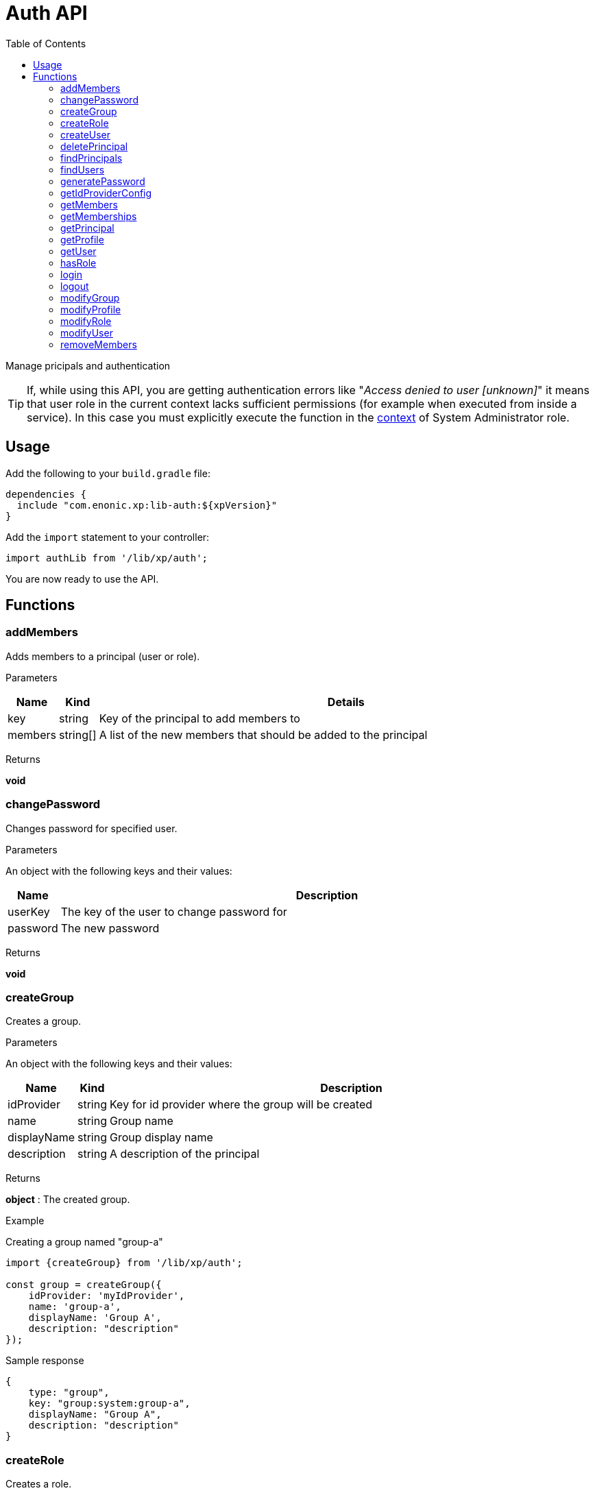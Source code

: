 = Auth API
:toc: right
:imagesdir: ../images

Manage pricipals and authentication

TIP: If, while using this API, you are getting authentication errors like "_Access denied to user [unknown]_" it means that user role in the current context lacks sufficient permissions (for example when executed from inside a service).
In this case you must explicitly execute the function in the <<lib-context#runcontext, context>> of System Administrator role.

== Usage

Add the following to your `build.gradle` file:

[source,groovy]
----
dependencies {
  include "com.enonic.xp:lib-auth:${xpVersion}"
}
----

Add the `import` statement to your controller:

[source,typescript]
----
import authLib from '/lib/xp/auth';
----

You are now ready to use the API.


== Functions

=== addMembers

Adds members to a principal (user or role).

[.lead]
Parameters

[%header,cols="1%,1%,98%a"]
[frame="none"]
[grid="none"]
|===
| Name | Kind | Details
| key | string | Key of the principal to add members to
| members | string[] | A list of the new members that should be added to the principal
|===

[.lead]
Returns

*void*


=== changePassword

Changes password for specified user.

[.lead]
Parameters

An object with the following keys and their values:

[%header,cols="1%,99%a"]
[frame="none"]
[grid="none"]
|===
| Name | Description
| userKey | The key of the user to change password for
| password | The new password
|===

[.lead]
Returns

*void*

=== createGroup

Creates a group.

[.lead]
Parameters

An object with the following keys and their values:

[%header,cols="1%,1%,98%a"]
[frame="none"]
[grid="none"]
|===
| Name | Kind | Description
| idProvider | string | Key for id provider where the group will be created
| name | string | Group name
| displayName | string | Group display name
| description | string | A description of the principal
|===

[.lead]
Returns

*object* : The created group.

[.lead]
Example

.Creating a group named "group-a"
[source,typescript]
----
import {createGroup} from '/lib/xp/auth';

const group = createGroup({
    idProvider: 'myIdProvider',
    name: 'group-a',
    displayName: 'Group A',
    description: "description"
});
----

.Sample response
[source,typescript]
----
{
    type: "group",
    key: "group:system:group-a",
    displayName: "Group A",
    description: "description"
}
----

=== createRole

Creates a role.

[.lead]
Parameters

An object with the following keys and their values:

[%header,cols="1%,1%,98%a"]
[frame="none"]
[grid="none"]
|===
| Name | Kind | Description
| name | string | The name of the role.  The key of the role will be 'role.<name>'.
| displayName | string | Role display name
| description | string | A description of the role
|===

[.lead]
Returns

*object* : The created role.

[.lead]
Example

.Creating a role named "aRole"
[source,typescript]
----
import {createRole} from '/lib/xp/auth';

const role = createRole({
    name: 'aRole',
    displayName: 'Role Display Name',
    description: 'description'
});
----

.Sample response
[source,typescript]
----
{
    type: "role",
    key: "role:aRole",
    displayName: "Role Display Name",
    description: "description"
}
----

=== createUser

Creates a user.

[.lead]
Parameters

An object with the following keys and their values:

[%header,cols="1%,1%,98%a"]
[frame="none"]
[grid="none"]
|===
| Name | Kind | Description
| idProvider | string | Key for id provider where the user will be created
| name | string | User login name
| displayName | string | User display name
| email | string | Optional user e-mail
|===

[.lead]
Returns

*object* : The created group.

[.lead]
Example

.Creating a user named "userName"
[source,typescript]
----
import {createUser} from '/lib/xp/auth';

const user = createUser({
    idProvider: 'myIdProvider',
    name: 'user1',
    displayName: 'The One And Only',
    email: 'user1@enonic.com'
});
----

.Sample response
[source,typescript]
----
{
    type: "user",
    key: "user:system:user1",
    displayName: "The One And Only",
    disabled: false,
    email: "user1@enonic.com",
    login: "user1",
    idProvider: "myIdProvider"
}
----

=== deletePrincipal

Deletes the principal with the specified key.

[.lead]
Parameters

[%header,cols="1%,1%,98%a"]
[frame="none"]
[grid="none"]
|===
| Name | Kind | Details
| key | string | Key of the principal to delete
|===

[.lead]
Returns

*boolean* : `true` if the principal was deleted, `false` otherwise

[.lead]
Example

.Deleting a user
[source,typescript]
----
import {deletePrincipal} from '/lib/xp/auth';

const deleted = deletePrincipal('user:myIdProvider:userId');
----

=== findPrincipals

Search for principals matching the specified criteria.

An object with the following keys and their value.  All parameters are optional:

[%header,cols="1%,1%,98%a"]
[frame="none"]
[grid="none"]
|===
| Name | Kind | Description
| type | string | Principal type to look for, one of: 'user', 'group' or 'role'. If not specified all principal types will be included.
| idProvider | string | Key of the id provider to look for. If not specified all id providers will be included.
| start | string | First principal to return from the search results. It can be used for pagination.
| count | string | A limit on the number of principals to be returned
| name | string | Name of the principal to look for
| searchText | string | Text to look for in any principal field.
|===

[.lead]
Returns

*object* : The "total" number of principals matching the search, the "count" of principals included, and an array of "hits" containing the principals.

[.lead]
Example

.Searching for principals for 'user1'
[source,typescript]
----
import {findPrincipals} from '/lib/xp/auth';

const result = findPrincipals({
    idProvider: "user-store",
    start: 0,
    count: 10,
    searchText: "user1"
});
----

.Sample response
[source,typescript]
----
{
    type: "user",
    key: "user:system:user1",
    displayName: "The One And Only",
    disabled: false,
    email: "user1@enonic.com",
    login: "user1",
    idProvider: "myIdProvider"
}
----


=== findUsers

Search for users matching the specified query.

An object with the following keys and their values:

[%header,cols="1%,1%,98%a"]
[frame="none"]
[grid="none"]
|===
| Name | Kind | Description
| query | string | Query expression
| start | number | Optional start index for paging
| count | number | Optional number of users to fetch at a time
| sort | string | Optional sorting expression
| includeProfile | boolean | If set to `true`, a full profile of each user will be included in the result
|===

[.lead]
Returns

*object* : An object containg the total number of hits, the number returned and an array of the hits.

[.lead]
Example

.Searching for the first person in the `Juve` family.
[source,typescript]
----
import {findUsers} from '/lib/xp/auth';

const findUsersResult = findUsers({
    count: 1,
    query: "displayName LIKE '*Juve'"
});
----

.Sample response
[source,typescript]
----
{
    total: 2,
    count: 1,
    hits: [
        {
            type: "user",
            key: "user:system:jorgen-juve",
            displayName: "Jørgen Juve",
            disabled: false,
            email: "jju@enonic.com",
            login: "jorgen-juve",
            idProvider: "system"
        }
    ]
}
----

NOTE: If you want to find a user by key, you have to use `_id` field in the `query` parameter.

.Find a user by key.
[source,typescript]
----
import {findUsers} from '/lib/xp/auth';

const findUsersResult = findUsers({
    count: 1,
    query: "_id = 'user:system:jorgen-juve'"
});
----


=== generatePassword

Generates a random secure password that may be suggested to a user.

[.lead]
Parameters

None

[.lead]
Returns

*string* : A suggestion for a secure password

[.lead]
Example

.Generate a password and return the password string
[source,typescript]
----
import {generatePassword} from '/lib/xp/auth';

const pwd = generatePassword();
----

=== getIdProviderConfig

This function returns the ID provider configuration. It is meant to be called from an ID provider controller.

[.lead]
Parameters

None

[.lead]
Returns

*object* : An object with all the values in the configuration

=== getMembers

Returns a list of principals that are members of the specified principal.

[.lead]
Parameters

[%header,cols="1%,1%,98%a"]
[frame="none"]
[grid="none"]
|===
| Name | Kind | Details
| key | string | Principal key to retrieve the members of.
|===

[.lead]
Returns

*object[]* : A list of objects for each member of the principal or empty array if none.

[.lead]
Example

.Searching for members of the Content Manager group
[source,typescript]
----
import {getMembers} from '/lib/xp/auth';

const result = getMembers('group:system:content-managers');
----

.Sample response
[source,typescript]
----
[{type:"user",key:"user:system:user1",displayName:"User 1",disabled:false,email:"user1@enonic.com",login:"user1",idProvider:"system"},
 {type:"user",key:"user:system:user2",displayName:"User 2",disabled:false,email:"user2@enonic.com",login:"user2",idProvider:"system"
 }]
----

=== getMemberships

Returns the list of principals which the specified principal is a member of.

[.lead]
Parameters

[%header,cols="1%,1%,98%a"]
[frame="none"]
[grid="none"]
|===
| Name | Kind | Details
| key | string | Principal key to retrieve memberships for
| transitive | boolean | Retrieve transitive memberships.  Considered `false` if not specified
|===

[.lead]
Returns

*string[]* : A list of the principals that the specified principal is a member of

[.lead]
Example

.Searching for direct memberships of 'user1'
[source,typescript]
----
import {getMemberships} from '/lib/xp/auth';

const result = getMemberships('user:system:user1');
----

.Sample response
[source,typescript]
----
[{
    type: "role",
    key: "role:system.admin",
    displayName:"Administrator"
}]
----

.Searching for transitive memberships of 'user1'
[source,typescript]
----
import {getMemberships} from '/lib/xp/auth';

const result = getMemberships('user:system:user1', true);
----

.Sample response
[source,typescript]
----
[
    "role:system.admin.login",
    "group:system:content-managers",
    "role:cms.expert",
    "role:cms.cm.app"
]
----

=== getPrincipal

Returns the principal with the specified key.

[.lead]
Parameters

[%header,cols="1%,1%,98%a"]
[frame="none"]
[grid="none"]
|===
| Name | Kind | Details
| key | string | Principal key to retrieve memberships for
|===

[.lead]
Returns

*object* : The principal as an object

.Retrieving the full principal for 'user1'
[source,typescript]
----
import {getPrincipal} from '/lib/xp/auth';

const result = getPrincipal('user:system:user1');
----

.Sample response
[source,typescript]
----
{
    type: "user",
    key: "user:system:user1",
    displayName: "User 1",
    disabled: false,
    email: "user1@enonic.com",
    login: "user1",
    idProvider: "system"
}
----

=== getProfile

Returns the profile of a user.

[.lead]
Parameters

An object with the following keys and their values:

[%header,cols="1%,1%,98%a"]
[frame="none"]
[grid="none"]
|===
| Name | Kind | Details
| key | string | Principal key to retrieve profile for
| scope | string | Optional scope setting
|===

[.lead]
Returns

*object* : Profile data

[.lead]
Example

.Retrieving the profile of 'user1'
[source,typescript]
----
import {getProfile} from '/lib/xp/auth';

const result = getProfile({
    key: 'user:system:user1'
});
----

.Sample response
[source,typescript]
----
{
    nickName: "User Nick"
}
----


=== getUser

Returns the logged-in user. If not logged-in, this will return _undefined_ or _null_.

[.lead]
Parameters

None

[.lead]
Returns

*object* : User data

[.lead]
Example

.Retrieving the profile of 'user1'
[source,typescript]
----
import {getUser} from '/lib/xp/auth';

const result = getUser();
----

.Sample response
[source,typescript]
----
{
    type: "user",
    key: "user:system:user1",
    displayName: "User 1",
    disabled: false,
    email: "user1@enonic.com",
    login: "user1",
    idProvider: "system"
}
----

=== hasRole

Checks if the logged-in user has the specified role.

[.lead]
Parameters

[%header,cols="1%,1%,98%a"]
[frame="none"]
[grid="none"]
|===
| Name | Kind | Details
| role | string | The role to check for
|===

[.lead]
Returns

*boolean* : `true` if the current user has the role, `false` otherwise

[.lead]
Example

.Checking a role
[source,typescript]
----
import {hasRole} from '/lib/xp/auth';

const hasRole = hasRole('system.admin');
----

=== login

Logs in a user through the specified idProvider, with username and password.

[.lead]
Parameters

An object with the following keys and their values:

[%header,cols="1%,1%,98%a"]
[frame="none"]
[grid="none"]
|===
| Name | Kind | Details
| user | string | Mandatory name of the user to log in
| password | string | Password for the user. Ignored if skipAuth is set to true, mandatory otherwise.
| idProvider | string | Name of id provider where the user is stored. If not specified it will try all available id providers, in alphabetical order.
| skipAuth | boolean | Skip authentication.  Default is `false` if not specified.
| sessionTimeout | number | Session timeout (in seconds). By default, the value of session.timeout from `com.enonic.xp.web.jetty.cfg`
| scope image:xp-730.svg[XP 7.3.0,opts=inline] | string | Defines the scope of the login. Valid values are `SESSION`, `REQUEST` and `NONE` (starting from version image:xp-780.svg[XP 7.8.0,opts=inline]). When scope is set to `SESSION` the login is persistent. If scope is set to `REQUEST` the login is only valid for the current request. Scope `NONE` allows to check correctness of username and password without logging into the system. Default is `SESSION` if not specified.
|===

[.lead]
Returns

*object* : The logged-in user

[.lead]
Example

.Logging in a user
[source,typescript]
----
import {login} from '/lib/xp/auth';

const loginResult = login({
    user: 'user1',
    password: 'myPwd1',
    idProvider: 'myIdProvider'
});
----

.Sample response
[source,typescript]
----
{
    authenticated: true,
    user: {
        type: "user",
        key: "user:system:user1",
        displayName: "The One And Only",
        disabled: false,
        email: "user1@enonic.com",
        login: "user1",
        idProvider: "myIdProvider"
    }
}
----

=== logout

Logs out the currently logged-in user.

[.lead]
Parameters

None

[.lead]
Returns

*void*

=== modifyGroup

Updates an existing group.

[.lead]
Parameters

An object with the following keys and their values:

[%header,cols="1%,1%,98%a"]
[frame="none"]
[grid="none"]
|===
| Name | Kind | Details
| key | string | Principal key of the group to modify
| editor | function | Group editor function
|===

[.lead]
Returns

*object* : The updated group

[.lead]
Example

.Changing a group
[source,typescript]
----
import {modifyGroup} from '/lib/xp/auth';

// Callback to edit the group.
function groupEditor(c) {
    c.displayName = 'Modified display name';
    c.description = 'descriptionX';
    return c;
}

// Modify group with specified key.
const group = modifyGroup({
    key: 'group:system:group-a',
    editor: groupEditor
});
----

.Sample response
[source,typescript]
----
{
    type: "group",
    key: "group:system:group-a",
    displayName: "Modified display name",
    description: "descriptionX"
}
----

=== modifyProfile

Updates an existing user profile. Will create a new profile, if an existing one with provided `scope` was not found.

[.lead]
Parameters

An object with the following keys and their values:

[%header,cols="1%,1%,98%a"]
[frame="none"]
[grid="none"]
|===
| Name | Kind | Details
| key | string | Principal key of the user
| scope | string | Optional scope setting
| editor | function | Profile editor function
|===

[.lead]
Returns

*object* : The updated profile

.Changing a profile
[source,typescript]
----
import {modifyProfile} from '/lib/xp/auth';

// Callback to edit the profile.
function profileEditor(c) {
    if (!c) {
        c = {};
    }
    c.nickName = "User Nick";
    return c;
}

// Modify profile with specified key.
const profileModified = modifyProfile({
    key: 'user:system:user1',
    editor: profileEditor
});
----

.Sample response
[source,typescript]
----
{
    nickName: "User Nick"
}
----

=== modifyRole

Updates an existing role.

[.lead]
Parameters

An object with the following keys and their values:

[%header,cols="1%,1%,98%a"]
[frame="none"]
[grid="none"]
|===
| Name | Kind | Details
| key | string | The role key
| editor | function | Role editor function
|===

[.lead]
Returns

*object* : The updated role

.Changing a role
[source,typescript]
----
import {modifyRole} from '/lib/xp/auth';

// Callback to edit the profile.
function roleEditor(c) {
    c.displayName = 'Nothing Role';
    c.description = 'This role does not give access to anything!';
    return c;
}

// Modify role with specified key.
const theRole = modifyRole({
    key: 'role:aRole',
    editor: roleEditor
});
----

.Sample response
[source,typescript]
----
{
    type: "role",
    key: "role:aRole",
    displayName: "Nothing Role",
    description: "This role does not give access to anything!"
}
----

=== modifyUser

Updates an existing user.

[.lead]
Parameters

An object with the following keys and their values:

[%header,cols="1%,1%,98%a"]
[frame="none"]
[grid="none"]
|===
| Name | Kind | Details
| key | string | The user key
| editor | function | User editor function
|===

[.lead]
Returns

*object* : The updated user

.Changing a user
[source,typescript]
----
import {modifyUser} from '/lib/xp/auth';

// Callback to edit the profile.
function userEditor(c) {
    c.displayName = 'User 1-A';
    c.email = 'user1a@enonic.com';
    return c;
}

// Modify user with specified key.
const theUser = modifyUser({
    key: 'user:system:user1',
    editor: userEditor
});
----

.Sample response
[source,typescript]
----
{
    type: "user",
    key: "user:system:user1",
    displayName: "User 1-A",
    disabled: false,
    email: "user1a@enonic.com",
    login: "user1",
    idProvider: "myIdProvider"
}
----

=== removeMembers

Removes members from a principal (group or role).

[.lead]
Parameters

[%header,cols="1%,1%,98%a"]
[frame="none"]
[grid="none"]
|===
| Name | Kind | Details
| key | string | The principal key of a group or a role to remove members from
| members | string[] | Principal keys to remove as members
|===

[.lead]
Returns

*void*

.Remove members from specified principal.
[source,typescript]
----
authLib.removeMembers('role:roleId', ['user:system:user1', 'group:system:group-a']);
----


